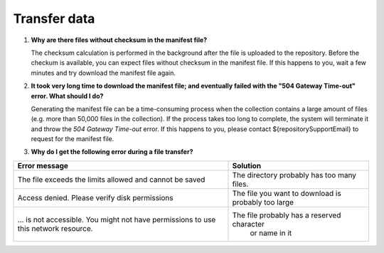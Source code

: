 Transfer data
=============

.. _faq-files-without-checksum:

1.  **Why are there files without checksum in the manifest file?**

    The checksum calculation is performed in the background after the file is uploaded to the repository.  Before the checkum is available, you can expect files without checksum in the manifest file.  If this happens to you, wait a few minutes and try download the manifest file again.

.. _faq-download-manifest-timeout:

2.  **It took very long time to download the manifest file; and eventually failed with the "504 Gateway Time-out" error.  What should I do?**

    Generating the manifest file can be a time-consuming process when the collection contains a large amount of files (e.g. more than 50,000 files in the collection).  If the process takes too long to complete, the system will terminate it and throw the *504 Gateway Time-out* error.  If this happens to you, please contact ${repositorySupportEmail} to request for the manifest file.

.. faq-file-transfer-error:

3. **Why do I get the following error during a file transfer?**

+---------------------------------------+-------------------------------------------+
| Error message                         | Solution                                  |
+=======================================+===========================================+
| The file exceeds the limits allowed   | The directory probably has too many files.|
| and cannot be saved                   |                                           |
+---------------------------------------+-------------------------------------------+
| Access denied. Please verify disk     | The file you want to download is probably |
| permissions                           | too large                                 |
+---------------------------------------+-------------------------------------------+
| … is not accessible. You might not    | The file probably has a reserved character|
| have permissions to use this network  |  or name in it                            |
| resource.                             |                                           |
+---------------------------------------+-------------------------------------------+
